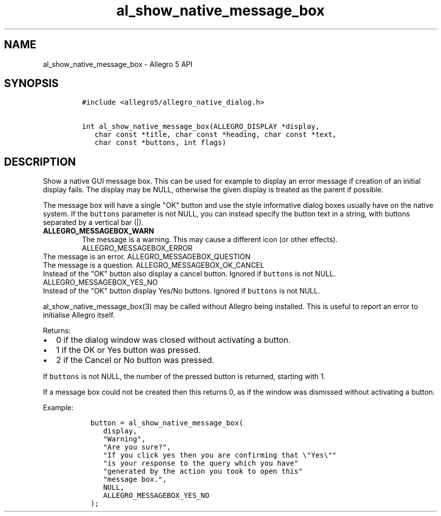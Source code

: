 .\" Automatically generated by Pandoc 1.16.0.2
.\"
.TH "al_show_native_message_box" "3" "" "Allegro reference manual" ""
.hy
.SH NAME
.PP
al_show_native_message_box \- Allegro 5 API
.SH SYNOPSIS
.IP
.nf
\f[C]
#include\ <allegro5/allegro_native_dialog.h>

int\ al_show_native_message_box(ALLEGRO_DISPLAY\ *display,
\ \ \ char\ const\ *title,\ char\ const\ *heading,\ char\ const\ *text,
\ \ \ char\ const\ *buttons,\ int\ flags)
\f[]
.fi
.SH DESCRIPTION
.PP
Show a native GUI message box.
This can be used for example to display an error message if creation of
an initial display fails.
The display may be NULL, otherwise the given display is treated as the
parent if possible.
.PP
The message box will have a single "OK" button and use the style
informative dialog boxes usually have on the native system.
If the \f[C]buttons\f[] parameter is not NULL, you can instead specify
the button text in a string, with buttons separated by a vertical bar
(|).
.TP
.B ALLEGRO_MESSAGEBOX_WARN
The message is a warning.
This may cause a different icon (or other effects).
ALLEGRO_MESSAGEBOX_ERROR
.RS
.RE
The message is an error.
ALLEGRO_MESSAGEBOX_QUESTION
.RS
.RE
The message is a question.
ALLEGRO_MESSAGEBOX_OK_CANCEL
.RS
.RE
Instead of the "OK" button also display a cancel button.
Ignored if \f[C]buttons\f[] is not NULL.
ALLEGRO_MESSAGEBOX_YES_NO
.RS
.RE
Instead of the "OK" button display Yes/No buttons.
Ignored if \f[C]buttons\f[] is not NULL.
.RS
.RE
.PP
al_show_native_message_box(3) may be called without Allegro being
installed.
This is useful to report an error to initialise Allegro itself.
.PP
Returns:
.IP \[bu] 2
0 if the dialog window was closed without activating a button.
.IP \[bu] 2
1 if the OK or Yes button was pressed.
.IP \[bu] 2
2 if the Cancel or No button was pressed.
.PP
If \f[C]buttons\f[] is not NULL, the number of the pressed button is
returned, starting with 1.
.PP
If a message box could not be created then this returns 0, as if the
window was dismissed without activating a button.
.PP
Example:
.IP
.nf
\f[C]
\ \ button\ =\ al_show_native_message_box(
\ \ \ \ \ display,
\ \ \ \ \ "Warning",
\ \ \ \ \ "Are\ you\ sure?",
\ \ \ \ \ "If\ you\ click\ yes\ then\ you\ are\ confirming\ that\ \\"Yes\\""
\ \ \ \ \ "is\ your\ response\ to\ the\ query\ which\ you\ have"
\ \ \ \ \ "generated\ by\ the\ action\ you\ took\ to\ open\ this"
\ \ \ \ \ "message\ box.",
\ \ \ \ \ NULL,
\ \ \ \ \ ALLEGRO_MESSAGEBOX_YES_NO
\ \ );
\f[]
.fi
